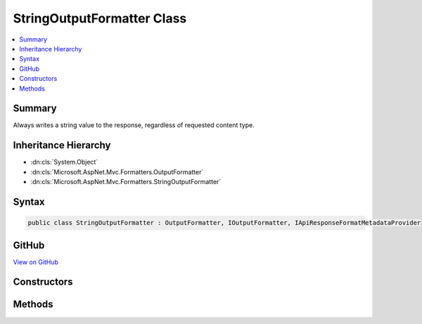 

StringOutputFormatter Class
===========================



.. contents:: 
   :local:



Summary
-------

Always writes a string value to the response, regardless of requested content type.





Inheritance Hierarchy
---------------------


* :dn:cls:`System.Object`
* :dn:cls:`Microsoft.AspNet.Mvc.Formatters.OutputFormatter`
* :dn:cls:`Microsoft.AspNet.Mvc.Formatters.StringOutputFormatter`








Syntax
------

.. code-block:: csharp

   public class StringOutputFormatter : OutputFormatter, IOutputFormatter, IApiResponseFormatMetadataProvider





GitHub
------

`View on GitHub <https://github.com/aspnet/apidocs/blob/master/aspnet/mvc/src/Microsoft.AspNet.Mvc.Core/Formatters/StringOutputFormatter.cs>`_





.. dn:class:: Microsoft.AspNet.Mvc.Formatters.StringOutputFormatter

Constructors
------------

.. dn:class:: Microsoft.AspNet.Mvc.Formatters.StringOutputFormatter
    :noindex:
    :hidden:

    
    .. dn:constructor:: Microsoft.AspNet.Mvc.Formatters.StringOutputFormatter.StringOutputFormatter()
    
        
    
        
        .. code-block:: csharp
    
           public StringOutputFormatter()
    

Methods
-------

.. dn:class:: Microsoft.AspNet.Mvc.Formatters.StringOutputFormatter
    :noindex:
    :hidden:

    
    .. dn:method:: Microsoft.AspNet.Mvc.Formatters.StringOutputFormatter.CanWriteResult(Microsoft.AspNet.Mvc.Formatters.OutputFormatterCanWriteContext)
    
        
        
        
        :type context: Microsoft.AspNet.Mvc.Formatters.OutputFormatterCanWriteContext
        :rtype: System.Boolean
    
        
        .. code-block:: csharp
    
           public override bool CanWriteResult(OutputFormatterCanWriteContext context)
    
    .. dn:method:: Microsoft.AspNet.Mvc.Formatters.StringOutputFormatter.WriteResponseBodyAsync(Microsoft.AspNet.Mvc.Formatters.OutputFormatterWriteContext)
    
        
        
        
        :type context: Microsoft.AspNet.Mvc.Formatters.OutputFormatterWriteContext
        :rtype: System.Threading.Tasks.Task
    
        
        .. code-block:: csharp
    
           public override Task WriteResponseBodyAsync(OutputFormatterWriteContext context)
    


